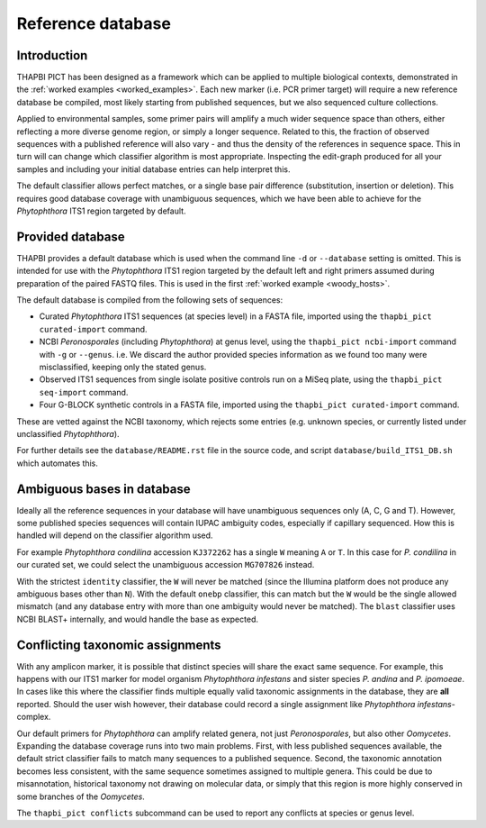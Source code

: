 Reference database
==================

Introduction
------------

THAPBI PICT has been designed as a framework which can be applied to multiple
biological contexts, demonstrated in the :ref:`worked examples
<worked_examples>`. Each new marker (i.e. PCR primer target) will require a
new reference database be compiled, most likely starting from published
sequences, but we also sequenced culture collections.

Applied to environmental samples, some primer pairs will amplify a much wider
sequence space than others, either reflecting a more diverse genome region, or
simply a longer sequence. Related to this, the fraction of observed sequences
with a published reference will also vary - and thus the density of the
references in sequence space. This in turn will can change which classifier
algorithm is most appropriate. Inspecting the edit-graph produced for all your
samples and including your initial database entries can help interpret this.

The default classifier allows perfect matches, or a single base pair
difference (substitution, insertion or deletion). This requires good database
coverage with unambiguous sequences, which we have been able to achieve for
the *Phytophthora* ITS1 region targeted by default.

Provided database
-----------------

THAPBI provides a default database which is used when the command line ``-d``
or ``--database`` setting is omitted. This is intended for use with the
*Phytophthora* ITS1 region targeted by the default left and right primers
assumed during preparation of the paired FASTQ files. This is used in the
first :ref:`worked example <woody_hosts>`.

The default database is compiled from the following sets of sequences:

- Curated *Phytophthora* ITS1 sequences (at species level) in a FASTA file,
  imported using the ``thapbi_pict curated-import`` command.
- NCBI *Peronosporales* (including *Phytophthora*) at genus level, using
  the ``thapbi_pict ncbi-import`` command with ``-g`` or ``--genus``.
  i.e. We discard the author provided species information as we found too many
  were misclassified, keeping only the stated genus.
- Observed ITS1 sequences from single isolate positive controls run on a MiSeq
  plate, using the ``thapbi_pict seq-import`` command.
- Four G-BLOCK synthetic controls in a FASTA file, imported using the
  ``thapbi_pict curated-import`` command.

These are vetted against the NCBI taxonomy, which rejects some entries (e.g.
unknown species, or currently listed under unclassified *Phytophthora*).

For further details see the ``database/README.rst`` file in the source code,
and script ``database/build_ITS1_DB.sh`` which automates this.

Ambiguous bases in database
---------------------------

Ideally all the reference sequences in your database will have unambiguous
sequences only (A, C, G and T). However, some published species sequences will
contain IUPAC ambiguity codes, especially if capillary sequenced. How this is
handled will depend on the classifier algorithm used.

For example *Phytophthora condilina* accession ``KJ372262`` has a single ``W``
meaning ``A`` or ``T``. In this case for *P. condilina* in our curated set, we
could select the unambiguous accession ``MG707826`` instead.

With the strictest ``identity`` classifier, the ``W`` will never be matched
(since the Illumina platform does not produce any ambiguous bases other than
``N``). With the default ``onebp`` classifier, this can match but the ``W``
would be the single allowed mismatch (and any database entry with more than
one ambiguity would never be matched). The ``blast`` classifier uses NCBI
BLAST+ internally, and would handle the base as expected.

Conflicting taxonomic assignments
---------------------------------

With any amplicon marker, it is possible that distinct species will share the
exact same sequence. For example, this happens with our ITS1 marker for model
organism *Phytophthora infestans* and sister species *P. andina* and
*P. ipomoeae*. In cases like this where the classifier finds multiple equally
valid taxonomic assignments in the database, they are **all** reported. Should
the user wish however, their database could record a single assignment like
*Phytophthora infestans*-complex.

Our default primers for *Phytophthora* can amplify related genera, not just
*Peronosporales*, but also other *Oomycetes*. Expanding the database coverage
runs into two main problems. First, with less published sequences available,
the default strict classifier fails to match many sequences to a published
sequence. Second, the taxonomic annotation becomes less consistent, with the
same sequence sometimes assigned to multiple genera. This could be due to
misannotation, historical taxonomy not drawing on molecular data, or simply
that this region is more highly conserved in some branches of the *Oomycetes*.

The ``thapbi_pict conflicts`` subcommand can be used to report any conflicts
at species or genus level.
